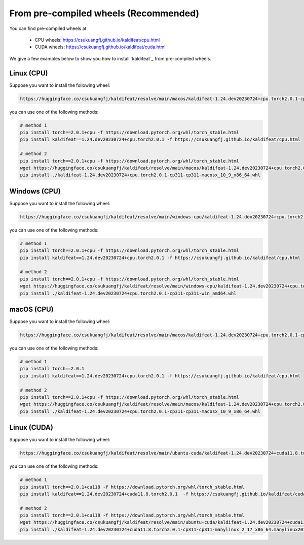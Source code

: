 From pre-compiled wheels (Recommended)
=======================================

You can find pre-compiled wheels at

  - CPU wheels: `<https://csukuangfj.github.io/kaldifeat/cpu.html>`_
  - CUDA wheels: `<https://csukuangfj.github.io/kaldifeat/cuda.html>`_

We give a few examples below to show you how to install `kaldifeat`_ from
pre-compiled wheels.

Linux (CPU)
-----------

Suppose you want to install the following wheel:

.. code-block:: bash

   https://huggingface.co/csukuangfj/kaldifeat/resolve/main/macos/kaldifeat-1.24.dev20230724+cpu.torch2.0.1-cp311-cp311-macosx_10_9_x86_64.whl

you can use one of the following methods:

.. code-block:: bash

   # method 1
   pip install torch==2.0.1+cpu -f https://download.pytorch.org/whl/torch_stable.html
   pip install kaldifeat==1.24.dev20230724+cpu.torch2.0.1 -f https://csukuangfj.github.io/kaldifeat/cpu.html

   # method 2
   pip install torch==2.0.1+cpu -f https://download.pytorch.org/whl/torch_stable.html
   wget https://huggingface.co/csukuangfj/kaldifeat/resolve/main/macos/kaldifeat-1.24.dev20230724+cpu.torch2.0.1-cp311-cp311-macosx_10_9_x86_64.whl
   pip install ./kaldifeat-1.24.dev20230724+cpu.torch2.0.1-cp311-cp311-macosx_10_9_x86_64.whl


Windows (CPU)
--------------

Suppose you want to install the following wheel:

.. code-block:: bash

   https://huggingface.co/csukuangfj/kaldifeat/resolve/main/windows-cpu/kaldifeat-1.24.dev20230724+cpu.torch2.0.1-cp311-cp311-win_amd64.whl

you can use one of the following methods:

.. code-block:: bash

   # method 1
   pip install torch==2.0.1+cpu -f https://download.pytorch.org/whl/torch_stable.html
   pip install kaldifeat==1.24.dev20230724+cpu.torch2.0.1 -f https://csukuangfj.github.io/kaldifeat/cpu.html

   # method 2
   pip install torch==2.0.1+cpu -f https://download.pytorch.org/whl/torch_stable.html
   wget https://huggingface.co/csukuangfj/kaldifeat/resolve/main/windows-cpu/kaldifeat-1.24.dev20230724+cpu.torch2.0.1-cp311-cp311-win_amd64.whl
   pip install ./kaldifeat-1.24.dev20230724+cpu.torch2.0.1-cp311-cp311-win_amd64.whl

macOS (CPU)
-----------

Suppose you want to install the following wheel:

.. code-block:: bash

   https://huggingface.co/csukuangfj/kaldifeat/resolve/main/macos/kaldifeat-1.24.dev20230724+cpu.torch2.0.1-cp311-cp311-macosx_10_9_x86_64.whl

you can use one of the following methods:

.. code-block:: bash

   # method 1
   pip install torch==2.0.1
   pip install kaldifeat==1.24.dev20230724+cpu.torch2.0.1 -f https://csukuangfj.github.io/kaldifeat/cpu.html

   # method 2
   pip install torch==2.0.1+cpu -f https://download.pytorch.org/whl/torch_stable.html
   wget https://huggingface.co/csukuangfj/kaldifeat/resolve/main/macos/kaldifeat-1.24.dev20230724+cpu.torch2.0.1-cp311-cp311-macosx_10_9_x86_64.whl
   pip install ./kaldifeat-1.24.dev20230724+cpu.torch2.0.1-cp311-cp311-macosx_10_9_x86_64.whl

Linux (CUDA)
------------

Suppose you want to install the following wheel:

.. code-block:: bash

   https://huggingface.co/csukuangfj/kaldifeat/resolve/main/ubuntu-cuda/kaldifeat-1.24.dev20230724+cuda11.8.torch2.0.1-cp311-cp311-manylinux_2_17_x86_64.manylinux2014_x86_64.whl

you can use one of the following methods:

.. code-block:: bash

   # method 1
   pip install torch==2.0.1+cu118 -f https://download.pytorch.org/whl/torch_stable.html
   pip install kaldifeat==1.24.dev20230724+cuda11.8.torch2.0.1  -f https://csukuangfj.github.io/kaldifeat/cuda.html

   # method 2
   pip install torch==2.0.1+cu118 -f https://download.pytorch.org/whl/torch_stable.html
   wget https://huggingface.co/csukuangfj/kaldifeat/resolve/main/ubuntu-cuda/kaldifeat-1.24.dev20230724+cuda11.8.torch2.0.1-cp311-cp311-manylinux_2_17_x86_64.manylinux2014_x86_64.whl
   pip install ./kaldifeat-1.24.dev20230724+cuda11.8.torch2.0.1-cp311-cp311-manylinux_2_17_x86_64.manylinux2014_x86_64.whl
